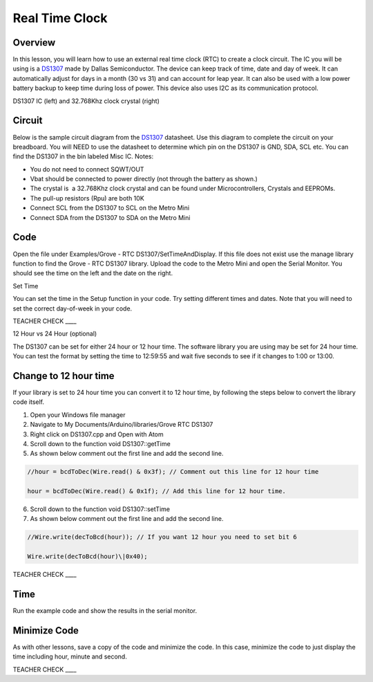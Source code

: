 Real Time Clock
===============

Overview
--------

In this lesson, you will learn how to use an external real time clock (RTC) to create a clock circuit. The IC you will be using is a `DS1307 <https://www.google.com/url?q=https://datasheets.maximintegrated.com/en/ds/DS1307.pdf&sa=D&ust=1587613174000000>`__ made by Dallas Semiconductor. The device can keep track of time, date and day of week. It can automatically adjust for days in a month (30 vs 31) and can account for leap year. It can also be used with a low power battery backup to keep time during loss of power. This device also uses I2C as its communication protocol.

|image0|\ |image1|

DS1307 IC (left) and 32.768Khz clock crystal (right)

Circuit
-------

Below is the sample circuit diagram from the `DS1307 <https://www.google.com/url?q=https://datasheets.maximintegrated.com/en/ds/DS1307.pdf&sa=D&ust=1587613174001000>`__ datasheet. Use this diagram to complete the circuit on your breadboard. You will NEED to use the datasheet to determine which pin on the DS1307 is GND, SDA, SCL etc. You can find the DS1307 in the bin labeled Misc IC. Notes:

-  You do not need to connect SQWT/OUT
-  Vbat should be connected to power directly (not through the battery as shown.)
-  The crystal is  a 32.768Khz clock crystal and can be found under Microcontrollers, Crystals and EEPROMs.
-  The pull-up resistors (Rpu) are both 10K
-  Connect SCL from the DS1307 to SCL on the Metro Mini
-  Connect SDA from the DS1307 to SDA on the Metro Mini

.. figure:: images/image18.png
   :alt: 

Code
------
  
Open the file under Examples/Grove - RTC DS1307/SetTimeAndDisplay. If this file does not exist use the manage library function to find the Grove - RTC DS1307 library. Upload the code to the Metro Mini and open the Serial Monitor. You should see the time on the left and the date on the right.

Set Time

You can set the time in the Setup function in your code. Try setting different times and dates. Note that you will need to set the correct day-of-week in your code.

TEACHER CHECK \_\_\_\_

12 Hour vs 24 Hour (optional)

The DS1307 can be set for either 24 hour or 12 hour time. The software
library you are using may be set for 24 hour time. You can test the
format by setting the time to 12:59:55 and wait five seconds to see if
it changes to 1:00 or 13:00.

Change to 12 hour time 
---------------------------------

If your library is set to 24 hour time you can convert it to 12 hour
time, by following the steps below to convert the library code itself.

1. Open your Windows file manager
2. Navigate to My Documents/Arduino/libraries/Grove RTC DS1307
3. Right click on DS1307.cpp and Open with Atom
4. Scroll down to the function void DS1307::getTime
5. As shown below comment out the first line and add the second line.

.. code-block::

 //hour = bcdToDec(Wire.read() & 0x3f); // Comment out this line for 12 hour time

 hour = bcdToDec(Wire.read() & 0x1f); // Add this line for 12 hour time.


6. Scroll down to the function void DS1307::setTime
7. As shown below comment out the first line and add the second line.

.. code-block::

   //Wire.write(decToBcd(hour)); // If you want 12 hour you need to set bit 6
   
   Wire.write(decToBcd(hour)\|0x40);


TEACHER CHECK \_\_\_\_

Time
----

Run the example code and show the results in the serial monitor.



Minimize Code
-------------

As with other lessons, save a copy of the code and minimize the code. In
this case, minimize the code to just display the time including hour,
minute and second.

TEACHER CHECK \_\_\_\_

.. |image0| image:: images/image48.png
.. |image1| image:: images/image100.png
